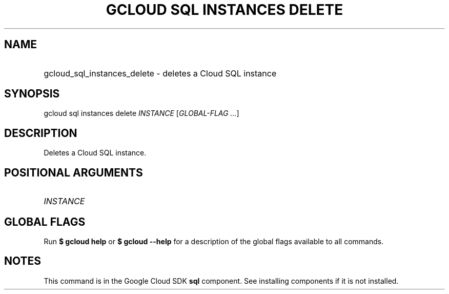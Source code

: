 .TH "GCLOUD SQL INSTANCES DELETE" "1" "" "" ""
.ie \n(.g .ds Aq \(aq
.el       .ds Aq '
.nh
.ad l
.SH "NAME"
.HP
gcloud_sql_instances_delete \- deletes a Cloud SQL instance
.SH "SYNOPSIS"
.sp
gcloud sql instances delete \fIINSTANCE\fR [\fIGLOBAL\-FLAG \&...\fR]
.SH "DESCRIPTION"
.sp
Deletes a Cloud SQL instance\&.
.SH "POSITIONAL ARGUMENTS"
.HP
\fIINSTANCE\fR
.RE
.SH "GLOBAL FLAGS"
.sp
Run \fB$ \fR\fBgcloud\fR\fB help\fR or \fB$ \fR\fBgcloud\fR\fB \-\-help\fR for a description of the global flags available to all commands\&.
.SH "NOTES"
.sp
This command is in the Google Cloud SDK \fBsql\fR component\&. See installing components if it is not installed\&.
